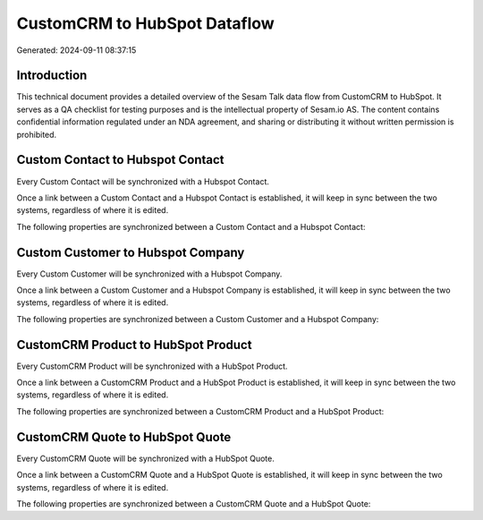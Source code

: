 =============================
CustomCRM to HubSpot Dataflow
=============================

Generated: 2024-09-11 08:37:15

Introduction
------------

This technical document provides a detailed overview of the Sesam Talk data flow from CustomCRM to HubSpot. It serves as a QA checklist for testing purposes and is the intellectual property of Sesam.io AS. The content contains confidential information regulated under an NDA agreement, and sharing or distributing it without written permission is prohibited.

Custom Contact to Hubspot Contact
---------------------------------
Every Custom Contact will be synchronized with a Hubspot Contact.

Once a link between a Custom Contact and a Hubspot Contact is established, it will keep in sync between the two systems, regardless of where it is edited.

The following properties are synchronized between a Custom Contact and a Hubspot Contact:

.. list-table::
   :header-rows: 1

   * - Custom Contact Property
     - Hubspot Contact Property
     - Hubspot Data Type


Custom Customer to Hubspot Company
----------------------------------
Every Custom Customer will be synchronized with a Hubspot Company.

Once a link between a Custom Customer and a Hubspot Company is established, it will keep in sync between the two systems, regardless of where it is edited.

The following properties are synchronized between a Custom Customer and a Hubspot Company:

.. list-table::
   :header-rows: 1

   * - Custom Customer Property
     - Hubspot Company Property
     - Hubspot Data Type


CustomCRM Product to HubSpot Product
------------------------------------
Every CustomCRM Product will be synchronized with a HubSpot Product.

Once a link between a CustomCRM Product and a HubSpot Product is established, it will keep in sync between the two systems, regardless of where it is edited.

The following properties are synchronized between a CustomCRM Product and a HubSpot Product:

.. list-table::
   :header-rows: 1

   * - CustomCRM Product Property
     - HubSpot Product Property
     - HubSpot Data Type


CustomCRM Quote to HubSpot Quote
--------------------------------
Every CustomCRM Quote will be synchronized with a HubSpot Quote.

Once a link between a CustomCRM Quote and a HubSpot Quote is established, it will keep in sync between the two systems, regardless of where it is edited.

The following properties are synchronized between a CustomCRM Quote and a HubSpot Quote:

.. list-table::
   :header-rows: 1

   * - CustomCRM Quote Property
     - HubSpot Quote Property
     - HubSpot Data Type

